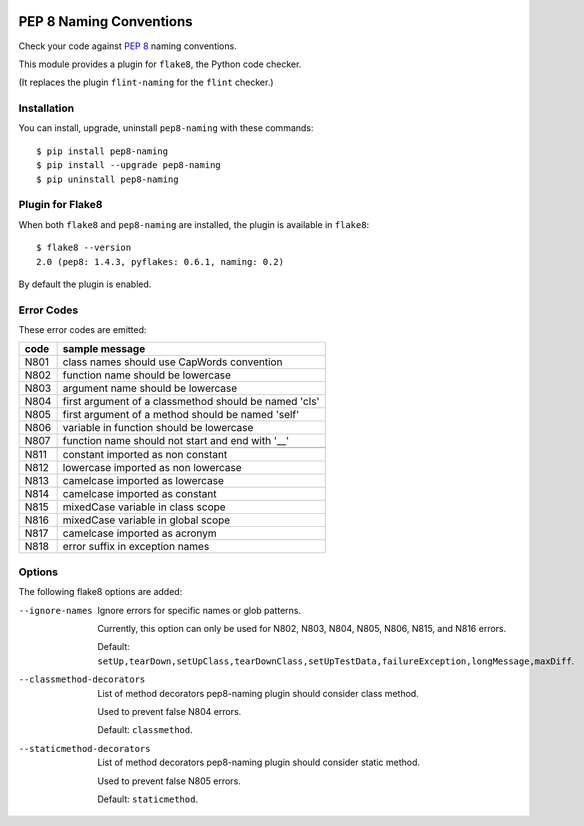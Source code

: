.. image:: https://travis-ci.org/PyCQA/pep8-naming.svg?branch=master
    :target: https://travis-ci.org/PyCQA/pep8-naming

PEP 8 Naming Conventions
========================

Check your code against `PEP 8 <https://www.python.org/dev/peps/pep-0008/>`_
naming conventions.

This module provides a plugin for ``flake8``, the Python code checker.

(It replaces the plugin ``flint-naming`` for the ``flint`` checker.)


Installation
------------

You can install, upgrade, uninstall ``pep8-naming`` with these commands::

  $ pip install pep8-naming
  $ pip install --upgrade pep8-naming
  $ pip uninstall pep8-naming


Plugin for Flake8
-----------------

When both ``flake8`` and ``pep8-naming`` are installed, the plugin is
available in ``flake8``::

  $ flake8 --version
  2.0 (pep8: 1.4.3, pyflakes: 0.6.1, naming: 0.2)

By default the plugin is enabled.

Error Codes
-----------

These error codes are emitted:

+------+-------------------------------------------------------+
| code | sample message                                        |
+======+=======================================================+
| N801 | class names should use CapWords convention            |
+------+-------------------------------------------------------+
| N802 | function name should be lowercase                     |
+------+-------------------------------------------------------+
| N803 | argument name should be lowercase                     |
+------+-------------------------------------------------------+
| N804 | first argument of a classmethod should be named 'cls' |
+------+-------------------------------------------------------+
| N805 | first argument of a method should be named 'self'     |
+------+-------------------------------------------------------+
| N806 | variable in function should be lowercase              |
+------+-------------------------------------------------------+
| N807 | function name should not start and end with '__'      |
+------+-------------------------------------------------------+
+------+-------------------------------------------------------+
| N811 | constant imported as non constant                     |
+------+-------------------------------------------------------+
| N812 | lowercase imported as non lowercase                   |
+------+-------------------------------------------------------+
| N813 | camelcase imported as lowercase                       |
+------+-------------------------------------------------------+
| N814 | camelcase imported as constant                        |
+------+-------------------------------------------------------+
| N815 | mixedCase variable in class scope                     |
+------+-------------------------------------------------------+
| N816 | mixedCase variable in global scope                    |
+------+-------------------------------------------------------+
| N817 | camelcase imported as acronym                         |
+------+-------------------------------------------------------+
| N818 | error suffix in exception names                       |
+------+-------------------------------------------------------+

Options
-------

The following flake8 options are added:

--ignore-names              Ignore errors for specific names or glob patterns.

                            Currently, this option can only be used for N802, N803, N804, N805, N806, N815, and N816 errors.

                            Default: ``setUp,tearDown,setUpClass,tearDownClass,setUpTestData,failureException,longMessage,maxDiff``.

--classmethod-decorators    List of method decorators pep8-naming plugin should consider class method.

                            Used to prevent false N804 errors.

                            Default: ``classmethod``.

--staticmethod-decorators   List of method decorators pep8-naming plugin should consider static method.

                            Used to prevent false N805 errors.

                            Default: ``staticmethod``.
